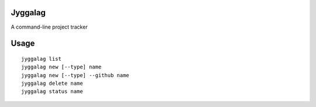 Jyggalag
########

A command-line project tracker

Usage
#####

::

    jyggalag list
    jyggalag new [--type] name
    jyggalag new [--type] --github name
    jyggalag delete name
    jyggalag status name


